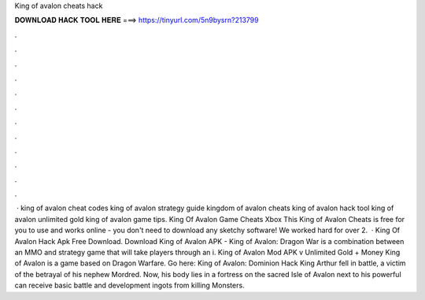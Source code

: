 King of avalon cheats hack

𝐃𝐎𝐖𝐍𝐋𝐎𝐀𝐃 𝐇𝐀𝐂𝐊 𝐓𝐎𝐎𝐋 𝐇𝐄𝐑𝐄 ===> https://tinyurl.com/5n9bysrn?213799

.

.

.

.

.

.

.

.

.

.

.

.

 · king of avalon cheat codes king of avalon strategy guide kingdom of avalon cheats king of avalon hack tool king of avalon unlimited gold king of avalon game tips. King Of Avalon Game Cheats Xbox This King of Avalon Cheats is free for you to use and works online - you don't need to download any sketchy software! We worked hard for over 2.  · King Of Avalon Hack Apk Free Download. Download King of Avalon APK - King of Avalon: Dragon War is a combination between an MMO and strategy game that will take players through an i. King of Avalon Mod APK v Unlimited Gold + Money King of Avalon is a game based on Dragon Warfare. Go here: King of Avalon: Dominion Hack King Arthur fell in battle, a victim of the betrayal of his nephew Mordred. Now, his body lies in a fortress on the sacred Isle of Avalon next to his powerful  can receive basic battle and development ingots from killing Monsters.